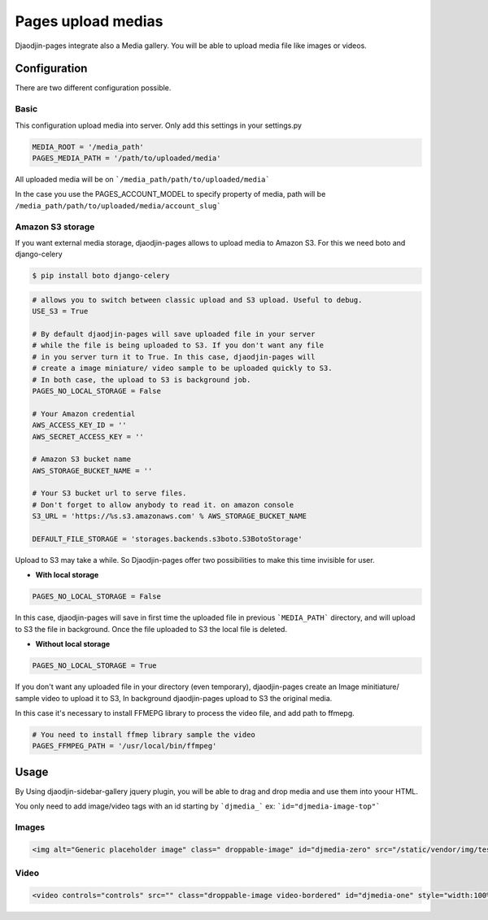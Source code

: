 Pages upload medias
======================

Djaodjin-pages integrate also a Media gallery. You will be able to upload media file like images or videos.

Configuration
-------------

There are two different configuration possible. 

Basic
~~~~~

This configuration upload media into server. Only add this settings in your settings.py

.. code-block:: python

    MEDIA_ROOT = '/media_path'    
    PAGES_MEDIA_PATH = '/path/to/uploaded/media'


All uploaded media will be on ```/media_path/path/to/uploaded/media```

In the case you use the PAGES_ACCOUNT_MODEL to specify property of media, path will be ``/media_path/path/to/uploaded/media/account_slug```

Amazon S3 storage
~~~~~~~~~~~~~~~~~

If you want external media storage, djaodjin-pages allows to upload media to Amazon S3. For this we need boto and django-celery

.. code-block:: bash
    
    $ pip install boto django-celery

.. code-block:: python

    # allows you to switch between classic upload and S3 upload. Useful to debug.
    USE_S3 = True

    # By default djaodjin-pages will save uploaded file in your server
    # while the file is being uploaded to S3. If you don't want any file
    # in you server turn it to True. In this case, djaodjin-pages will
    # create a image miniature/ video sample to be uploaded quickly to S3.
    # In both case, the upload to S3 is background job.
    PAGES_NO_LOCAL_STORAGE = False

    # Your Amazon credential
    AWS_ACCESS_KEY_ID = ''
    AWS_SECRET_ACCESS_KEY = ''

    # Amazon S3 bucket name
    AWS_STORAGE_BUCKET_NAME = ''

    # Your S3 bucket url to serve files. 
    # Don't forget to allow anybody to read it. on amazon console
    S3_URL = 'https://%s.s3.amazonaws.com' % AWS_STORAGE_BUCKET_NAME

    DEFAULT_FILE_STORAGE = 'storages.backends.s3boto.S3BotoStorage'


Upload to S3 may take a while. So Djaodjin-pages offer two possibilities to make this time invisible for user.

- **With local storage**

.. code-block:: python

    PAGES_NO_LOCAL_STORAGE = False

In this case, djaodjin-pages will save in first time the uploaded file in previous ```MEDIA_PATH``` directory, and will upload to S3 the file in background. Once the file uploaded to S3 the local file is deleted.

- **Without local storage**

.. code-block:: python

    PAGES_NO_LOCAL_STORAGE = True

If you don't want any uploaded file in your directory (even temporary), djaodjin-pages create an Image minitiature/ sample video to upload it to S3, In background djaodjin-pages upload to S3 the original media.

In this case it's necessary to install FFMEPG library to process the video file, and add path to ffmepg.

.. code-block:: python

    # You need to install ffmep library sample the video
    PAGES_FFMPEG_PATH = '/usr/local/bin/ffmpeg'


Usage
-----

By Using djaodjin-sidebar-gallery jquery plugin, you will be able to drag and drop media and use them into yoour HTML.

You only need to add image/video tags with an id starting by ```djmedia_``` ex: ```id="djmedia-image-top"```

Images
~~~~~~

.. code-block:: html
    
    <img alt="Generic placeholder image" class=" droppable-image" id="djmedia-zero" src="/static/vendor/img/test.gif" style="width: 140px; height: 140px;"/>


Video
~~~~~

.. code-block:: html
    
    <video controls="controls" src="" class="droppable-image video-bordered" id="djmedia-one" style="width:100%" ></video>



